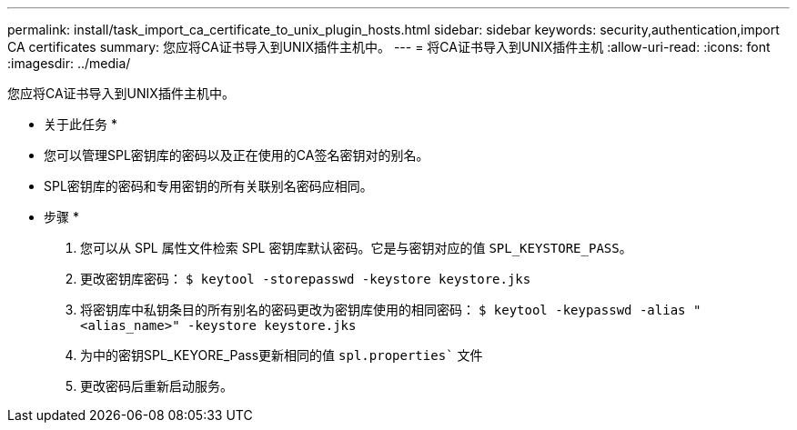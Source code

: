 ---
permalink: install/task_import_ca_certificate_to_unix_plugin_hosts.html 
sidebar: sidebar 
keywords: security,authentication,import CA certificates 
summary: 您应将CA证书导入到UNIX插件主机中。 
---
= 将CA证书导入到UNIX插件主机
:allow-uri-read: 
:icons: font
:imagesdir: ../media/


[role="lead"]
您应将CA证书导入到UNIX插件主机中。

* 关于此任务 *

* 您可以管理SPL密钥库的密码以及正在使用的CA签名密钥对的别名。
* SPL密钥库的密码和专用密钥的所有关联别名密码应相同。


* 步骤 *

. 您可以从 SPL 属性文件检索 SPL 密钥库默认密码。它是与密钥对应的值 `SPL_KEYSTORE_PASS`。
. 更改密钥库密码：
`$ keytool -storepasswd -keystore keystore.jks`
. 将密钥库中私钥条目的所有别名的密码更改为密钥库使用的相同密码：
`$ keytool -keypasswd -alias "<alias_name>" -keystore keystore.jks`
. 为中的密钥SPL_KEYORE_Pass更新相同的值 `spl.properties`` 文件
. 更改密码后重新启动服务。

